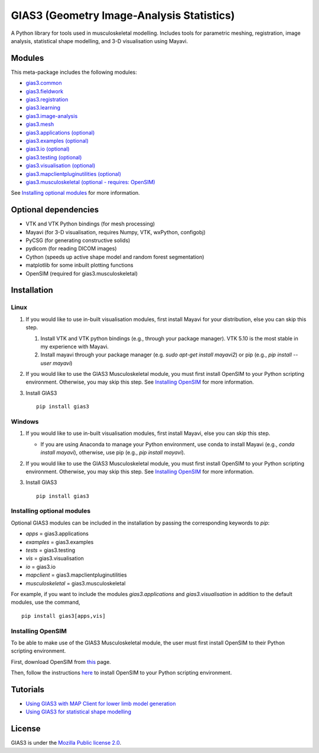 GIAS3 (Geometry Image-Analysis Statistics)
==========================================

A Python library for tools used in musculoskeletal modelling. Includes
tools for parametric meshing, registration, image analysis, statistical
shape modelling, and 3-D visualisation using Mayavi.

Modules
-------

This meta-package includes the following modules:

- `gias3.common <https://pypi.org/project/gias3.common/>`_
- `gias3.fieldwork <https://pypi.org/project/gias3.fieldwork/>`_
- `gias3.registration <https://pypi.org/project/gias3.registration/>`_
- `gias3.learning <https://pypi.org/project/gias3.learning/>`_
- `gias3.image-analysis <https://pypi.org/project/gias3.image-analysis/>`_
- `gias3.mesh <https://pypi.org/project/gias3.mesh/>`_
- `gias3.applications (optional) <https://pypi.org/project/gias3.applications/>`_
- `gias3.examples (optional) <https://pypi.org/project/gias3.examples/>`_
- `gias3.io (optional) <https://pypi.org/project/gias3.io/>`_
- `gias3.testing (optional) <https://pypi.org/project/gias3.testing/>`_
- `gias3.visualisation (optional) <https://pypi.org/project/gias3.visualisation/>`_
- `gias3.mapclientpluginutilities (optional) <https://pypi.org/project/gias3.mapclientpluginutilities/>`_
- `gias3.musculoskeletal (optional - requires: OpenSIM) <https://pypi.org/project/gias3.musculoskeletal/>`_

See `Installing optional modules`_ for more information.

Optional dependencies
---------------------

-  VTK and VTK Python bindings (for mesh processing)
-  Mayavi (for 3-D visualisation, requires Numpy, VTK, wxPython,
   configobj)
-  PyCSG (for generating constructive solids)
-  pydicom (for reading DICOM images)
-  Cython (speeds up active shape model and random forest segmentation)
-  matplotlib for some inbuilt plotting functions
-  OpenSIM (required for gias3.musculoskeletal)

Installation
------------

Linux
~~~~~

1. If you would like to use in-built visualisation modules, first
   install Mayavi for your distribution, else you can skip this step.

   1. Install VTK and VTK python bindings (e.g., through your package
      manager). VTK 5.10 is the most stable in my experience with
      Mayavi.
   2. Install mayavi through your package manager (e.g. `sudo apt-get
      install mayavi2`) or pip (e.g., `pip install --user mayavi`)

2. If you would like to use the GIAS3 Musculoskeletal module, you must
   first install OpenSIM to your Python scripting environment. Otherwise,
   you may skip this step. See `Installing OpenSIM`_ for more information.

3. Install GIAS3

   ::

       pip install gias3

Windows
~~~~~~~

1. If you would like to use in-built visualisation modules, first
   install Mayavi, else you can skip this step.

   - If you are using Anaconda to manage your Python environment,
     use conda to install Mayavi (e.g., `conda install mayavi`),
     otherwise, use pip (e.g., `pip install mayavi`).

2. If you would like to use the GIAS3 Musculoskeletal module, you must
   first install OpenSIM to your Python scripting environment. Otherwise,
   you may skip this step. See `Installing OpenSIM`_ for more information.

3. Install GIAS3

   ::

       pip install gias3

Installing optional modules
~~~~~~~~~~~~~~~~~~~~~~~~~~~

Optional GIAS3 modules can be included in the installation by passing the
corresponding keywords to `pip`:

- `apps` = gias3.applications
- `examples` = gias3.examples
- `tests` = gias3.testing
- `vis` = gias3.visualisation
- `io` = gias3.io
- `mapclient` = gias3.mapclientpluginutilities
- `musculoskeletal` = gias3.musculoskeletal

For example, if you want to include the modules `gias3.applications` and
`gias3.visualisation` in addition to the default modules, use the command,

::

   pip install gias3[apps,vis]

Installing OpenSIM
~~~~~~~~~~~~~~~~~~

To be able to make use of the GIAS3 Musculoskeletal module, the user must
first install OpenSIM to their Python scripting environment.

First, download OpenSIM from `this <https://simtk.org/frs/?group_id=91>`_ page.

Then, follow the instructions `here <https://simtk-confluence.stanford.edu:8443/display/OpenSim/Scripting+in+Python/#ScriptinginPython-SettingupyourPythonscriptingenvironment>`_
to install OpenSIM to your Python scripting environment.

Tutorials
---------

-  `Using GIAS3 with MAP Client for lower limb model
   generation <http://map-client-fai-workshop.readthedocs.io/en/latest/>`__
-  `Using GIAS3 for statistical shape
   modelling <http://gias3-shape-modelling-tutorial.readthedocs.io/en/latest/>`__

License
-------

GIAS3 is under the `Mozilla Public license
2.0 <https://www.mozilla.org/en-US/MPL/2.0/>`__.
